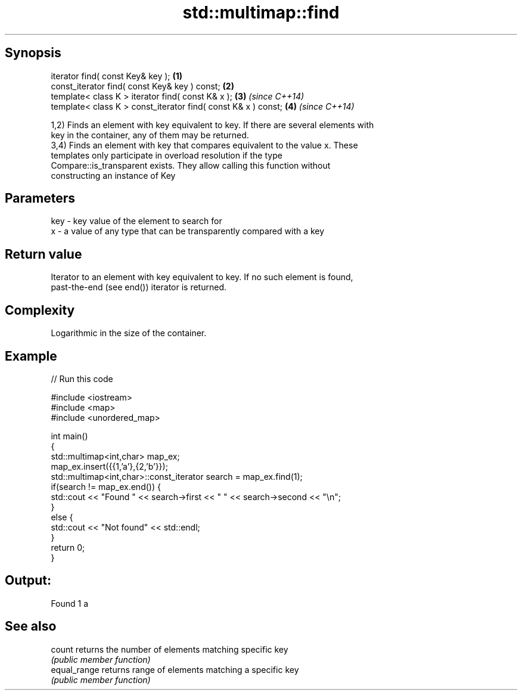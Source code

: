 .TH std::multimap::find 3 "Jun 28 2014" "2.0 | http://cppreference.com" "C++ Standard Libary"
.SH Synopsis
   iterator find( const Key& key );                             \fB(1)\fP
   const_iterator find( const Key& key ) const;                 \fB(2)\fP
   template< class K > iterator find( const K& x );             \fB(3)\fP \fI(since C++14)\fP
   template< class K > const_iterator find( const K& x ) const; \fB(4)\fP \fI(since C++14)\fP

   1,2) Finds an element with key equivalent to key. If there are several elements with
   key in the container, any of them may be returned.
   3,4) Finds an element with key that compares equivalent to the value x. These
   templates only participate in overload resolution if the type
   Compare::is_transparent exists. They allow calling this function without
   constructing an instance of Key

.SH Parameters

   key - key value of the element to search for
   x   - a value of any type that can be transparently compared with a key

.SH Return value

   Iterator to an element with key equivalent to key. If no such element is found,
   past-the-end (see end()) iterator is returned.

.SH Complexity

   Logarithmic in the size of the container.

.SH Example

   
// Run this code

 #include <iostream>
 #include <map>
 #include <unordered_map>
  
 int main()
 {
     std::multimap<int,char> map_ex;
     map_ex.insert({{1,'a'},{2,'b'}});
     std::multimap<int,char>::const_iterator search = map_ex.find(1);
     if(search != map_ex.end()) {
         std::cout << "Found " << search->first << " " << search->second << "\\n";
     }
     else {
         std::cout << "Not found" << std::endl;
     }
     return 0;
 }

.SH Output:

 Found 1 a

.SH See also

   count       returns the number of elements matching specific key
               \fI(public member function)\fP 
   equal_range returns range of elements matching a specific key
               \fI(public member function)\fP 

